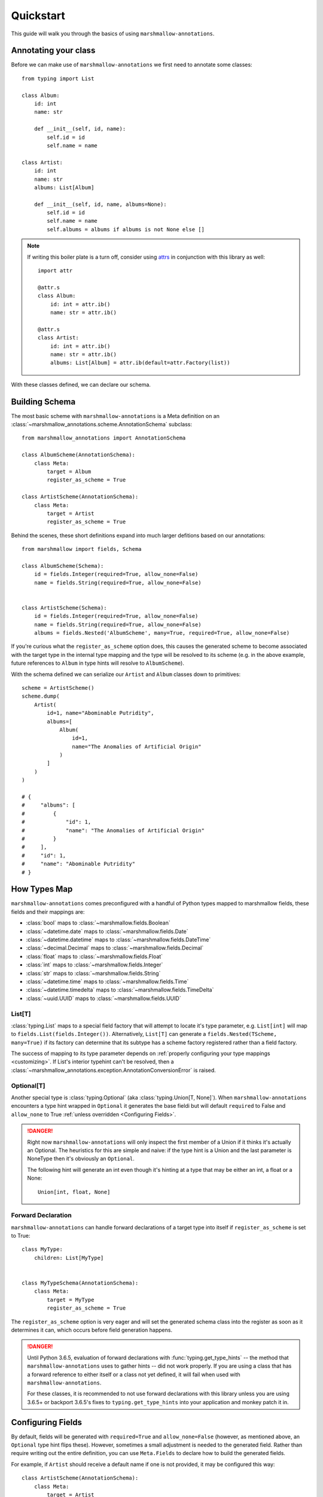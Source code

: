 .. _quickstart:

##########
Quickstart
##########

This guide will walk you through the basics of using ``marshmallow-annotations``.


*********************
Annotating your class
*********************

Before we can make use of ``marshmallow-annotations`` we first need to annotate
some classes::

    from typing import List

    class Album:
        id: int
        name: str

        def __init__(self, id, name):
            self.id = id
            self.name = name

    class Artist:
        id: int
        name: str
        albums: List[Album]

        def __init__(self, id, name, albums=None):
            self.id = id
            self.name = name
            self.albums = albums if albums is not None else []


.. note::

    If writing this boiler plate is a turn off, consider using
    `attrs <https://www.attrs.org>`_ in conjunction with this library as well::

        import attr

        @attr.s
        class Album:
            id: int = attr.ib()
            name: str = attr.ib()

        @attr.s
        class Artist:
            id: int = attr.ib()
            name: str = attr.ib()
            albums: List[Album] = attr.ib(default=attr.Factory(list))



With these classes defined, we can declare our schema.




***************
Building Schema
***************

The most basic scheme with ``marshmallow-annotations`` is a Meta definition
on an :class:`~marshmallow_annotations.scheme.AnnotationSchema` subclass::

    from marshmallow_annotations import AnnotationSchema

    class AlbumScheme(AnnotationSchema):
        class Meta:
            target = Album
            register_as_scheme = True

    class ArtistScheme(AnnotationSchema):
        class Meta:
            target = Artist
            register_as_scheme = True


Behind the scenes, these short definitions expand into much larger defitions
based on our annotations::

    from marshmallow import fields, Schema

    class AlbumScheme(Schema):
        id = fields.Integer(required=True, allow_none=False)
        name = fields.String(required=True, allow_none=False)


    class ArtistScheme(Schema):
        id = fields.Integer(required=True, allow_none=False)
        name = fields.String(required=True, allow_none=False)
        albums = fields.Nested('AlbumScheme', many=True, required=True, allow_none=False)


If you're curious what the ``register_as_scheme`` option does, this causes the
generated scheme to become associated with the target type in the internal
type mapping and the type will be resolved to its scheme (e.g. in the above
example, future references to ``Album`` in type hints will resolve to
``AlbumScheme``).


With the schema defined we can serialize our ``Artist`` and ``Album`` classes
down to primitives::

    scheme = ArtistScheme()
    scheme.dump(
        Artist(
            id=1, name="Abominable Putridity",
            albums=[
                Album(
                    id=1,
                    name="The Anomalies of Artificial Origin"
                )
            ]
        )
    )

    # {
    #     "albums": [
    #         {
    #             "id": 1,
    #             "name": "The Anomalies of Artificial Origin"
    #         }
    #     ],
    #     "id": 1,
    #     "name": "Abominable Putridity"
    # }


*************
How Types Map
*************


``marshmallow-annotations`` comes preconfigured with a handful of Python
types mapped to marshmallow fields, these fields and their mappings are:

- :class:`bool` maps to :class:`~marshmallow.fields.Boolean`
- :class:`~datetime.date` maps to :class:`~marshmallow.fields.Date`
- :class:`~datetime.datetime` maps to :class:`~marshmallow.fields.DateTime`
- :class:`~decimal.Decimal` maps to :class:`~marshmallow.fields.Decimal`
- :class:`float` maps to :class:`~marshmallow.fields.Float`
- :class:`int` maps to :class:`~marshmallow.fields.Integer`
- :class:`str` maps to :class:`~marshmallow.fields.String`
- :class:`~datetime.time` maps to :class:`~marshmallow.fields.Time`
- :class:`~datetime.timedelta` maps to :class:`~marshmallow.fields.TimeDelta`
- :class:`~uuid.UUID` maps to :class:`~marshmallow.fields.UUID`


List[T]
=======

:class:`typing.List` maps to a special field factory that will attempt
to locate it's type parameter, e.g. ``List[int]`` will map to
``fields.List(fields.Integer())``. Alternatively, ``List[T]`` can generate
a ``fields.Nested(TScheme, many=True)`` if its factory can determine that
its subtype has a scheme factory registered rather than a field factory.


The success of mapping to its type parameter depends on
:ref:`properly configuring your type mappings <customizing>`. If List's
interior typehint can't be resolved, then a
:class:`~marshmallow_annotations.exception.AnnotationConversionError` is raised.


Optional[T]
===========

Another special type is :class:`typing.Optional` (aka :class:`typing.Union[T, None]`).
When ``marshmallow-annotations`` encounters a type hint wrapped in ``Optional``
it generates the base fieldi but will default ``required`` to False and
``allow_none`` to True :ref:`unless overridden <Configuring Fields>`.

.. danger::

    Right now ``marshmallow-annotations`` will only inspect the first member
    of a Union if it thinks it's actually an Optional. The heuristics for this
    are simple and naive: if the type hint is a Union and the last parameter
    is NoneType then it's obviously an ``Optional``.

    The following hint will generate an int even though it's hinting at a type
    that may be either an int, a float or a None::

        Union[int, float, None]


Forward Declaration
===================

``marshmallow-annotations`` can handle forward declarations of a target type
into itself if ``register_as_scheme`` is set to True::

    class MyType:
        children: List[MyType]


    class MyTypeSchema(AnnotationSchema):
        class Meta:
            target = MyType
            register_as_scheme = True


The ``register_as_scheme`` option is very eager and will set the generated
schema class into the register as soon as it determines it can, which occurs
before field generation happens.

.. danger::

    Until Python 3.6.5, evaluation of forward declarations with
    :func:`typing.get_type_hints` -- the method that ``marshmallow-annotations``
    uses to gather hints -- did not work properly. If you are using a class
    that has a forward reference to either itself or a class not yet defined,
    it will fail when used with ``marshmallow-annotations``.

    For these classes, it is recommended to not use forward declarations with
    this library unless you are using 3.6.5+ or backport 3.6.5's fixes to
    ``typing.get_type_hints`` into your application and monkey patch it in.

******************
Configuring Fields
******************

By default, fields will be generated with ``required=True`` and ``allow_none=False``
(however, as mentioned above, an ``Optional`` type hint flips these). However,
sometimes a small adjustment is needed to the generated field. Rather than
require writing out the entire definition, you can use ``Meta.Fields`` to
declare how to build the generated fields.

For example, if ``Artist`` should receive a default name if one is not provided,
it may be configured this way::


    class ArtistScheme(AnnotationSchema):
        class Meta:
            target = Artist
            register_as_scheme = True

            class Fields:
                name = {"default": "One Man Awesome Band"}

Each individual field may be configured here with a dictionary and the values
of the dictionary will be passed to the field's constructor when it is generated.

You may also predefine how fields should be configured on a parent scheme
and the children will inherit those configurations::


    class Track:
        id: Optional[UUID]
        name: str


    class BaseScheme(AnnotationSchema):
        class Meta:
            class Fields:
                id = {"load_only": True}

    class TrackScheme(BaseScheme):
        class Meta:
            target = Track

    TrackScheme().dump({"name": "Wormhole Inversion", "id": str(uuid4())}).data
    # {"name": "Wormhole Inversion"}

Children schema may choose to override the configuration and the scheme will
piece together the correct configuration from the MRO resolution::

    class TrackScheme(BaseScheme):  # as before
        class Meta:
            class Fields:
                id = {"missing": "bdff81f3-dadb-47a7-a0de-fbc892646f47"}

    TrackScheme().dump({"name": "Wormhole Inversion", "id": str(uuid4())}).data
    # {"name": "Wormhole Inversion"}

    TrackScheme().load({"name": "Wormhole Inversion"}).data
    # {
    #   "name": "Wormhole Inversion",
    #   "id": "bdff81f3-dadb-47a7-a0de-fbc892646f47"
    # }


************
Meta Options
************

In addition to the ``Fields`` declaration, ``marshmallow-annotations`` also
provides several other options that can be set in the "Meta" object on a scheme:

- ``target``: The annotated class to generate fields from, if this is not provided
  no fields will be generated however all options related to it will be preserved
  for children schema.

- ``converter_factory``: A callable that accepts a
  :class:`~marshmallow_annotations.base.TypeRegistry` by keyword argument
  ``registry`` and produces a
  :class:`~marshmallow_annotations.base.AbstractConverter` instance. By default
  this is :class:`~marshmallow_annotations.converter.BaseConverter`.

- ``registry``: A registry to use in place of the global type registry, must be
  an instance of :class:`~marshmallow_annotations.base.TypeRegistry`.

- ``register_as_scheme``: If set to true, this will register the generated
  scheme into supplied registry as the type handler for the ``target`` type.
